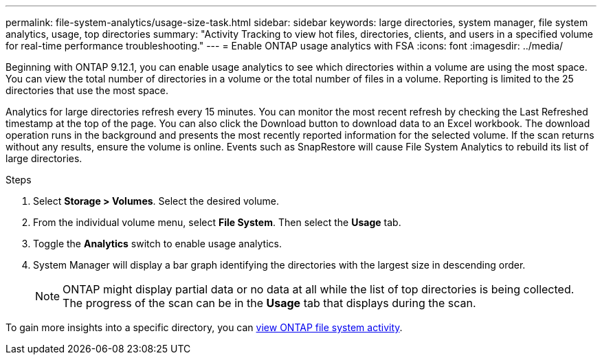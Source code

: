 ---
permalink: file-system-analytics/usage-size-task.html
sidebar: sidebar
keywords: large directories, system manager, file system analytics, usage, top directories
summary: "Activity Tracking to view hot files, directories, clients, and users in a specified volume for real-time performance troubleshooting."
---
= Enable ONTAP usage analytics with FSA
:icons: font
:imagesdir: ../media/

[.lead]
Beginning with ONTAP 9.12.1, you can enable usage analytics to see which directories within a volume are using the most space. You can view the total number of directories in a volume or the total number of files in a volume. Reporting is limited to the 25 directories that use the most space. 

Analytics for large directories refresh every 15 minutes. You can monitor the most recent refresh by checking the Last Refreshed timestamp at the top of the page. You can also click the Download button to download data to an Excel workbook. The download operation runs in the background and presents the most recently reported information for the selected volume. If the scan returns without any results, ensure the volume is online. Events such as SnapRestore will cause File System Analytics to rebuild its list of large directories.

.Steps
. Select *Storage > Volumes*. Select the desired volume.
. From the individual volume menu, select *File System*. Then select the *Usage* tab. 
. Toggle the *Analytics* switch to enable usage analytics.  
. System Manager will display a bar graph identifying the directories with the largest size in descending order.
+
[NOTE]
ONTAP might display partial data or no data at all while the list of top directories is being collected. The progress of the scan can be in the *Usage* tab that displays during the scan.

To gain more insights into a specific directory, you can xref:../task_nas_file_system_analytics_view.html[view ONTAP file system activity].


// 2025 June 25, ONTAPDOC-3099
// 2025 Jan 22, ONTAPDOC-1070
// 8 september 2023, ONTAPDOC-1334